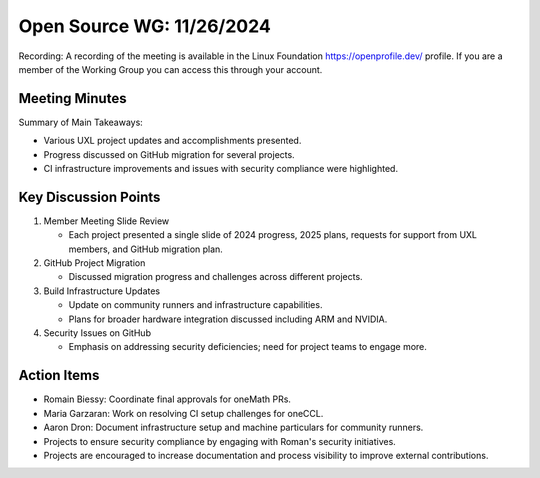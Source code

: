 ===========================
 Open Source WG: 11/26/2024
===========================

Recording: A recording of the meeting is available in the Linux Foundation https://openprofile.dev/ profile. If you are
a member of the Working Group you can access this through your account.


Meeting Minutes
===============

Summary of Main Takeaways:

* Various UXL project updates and accomplishments presented.
* Progress discussed on GitHub migration for several projects.
* CI infrastructure improvements and issues with security compliance were highlighted.


Key Discussion Points
=====================

1. Member Meeting Slide Review

   * Each project presented a single slide of 2024 progress, 2025 plans, requests for support from UXL members, and
     GitHub migration plan.

2. GitHub Project Migration

   * Discussed migration progress and challenges across different projects.

3. Build Infrastructure Updates

   * Update on community runners and infrastructure capabilities.
   * Plans for broader hardware integration discussed including ARM and NVIDIA.

4. Security Issues on GitHub

   * Emphasis on addressing security deficiencies; need for project teams to engage more.


Action Items
============

* Romain Biessy: Coordinate final approvals for oneMath PRs.
* Maria Garzaran: Work on resolving CI setup challenges for oneCCL.
* Aaron Dron: Document infrastructure setup and machine particulars for community runners.
* Projects to ensure security compliance by engaging with Roman's security initiatives.
* Projects are encouraged to increase documentation and process visibility to improve external contributions.
